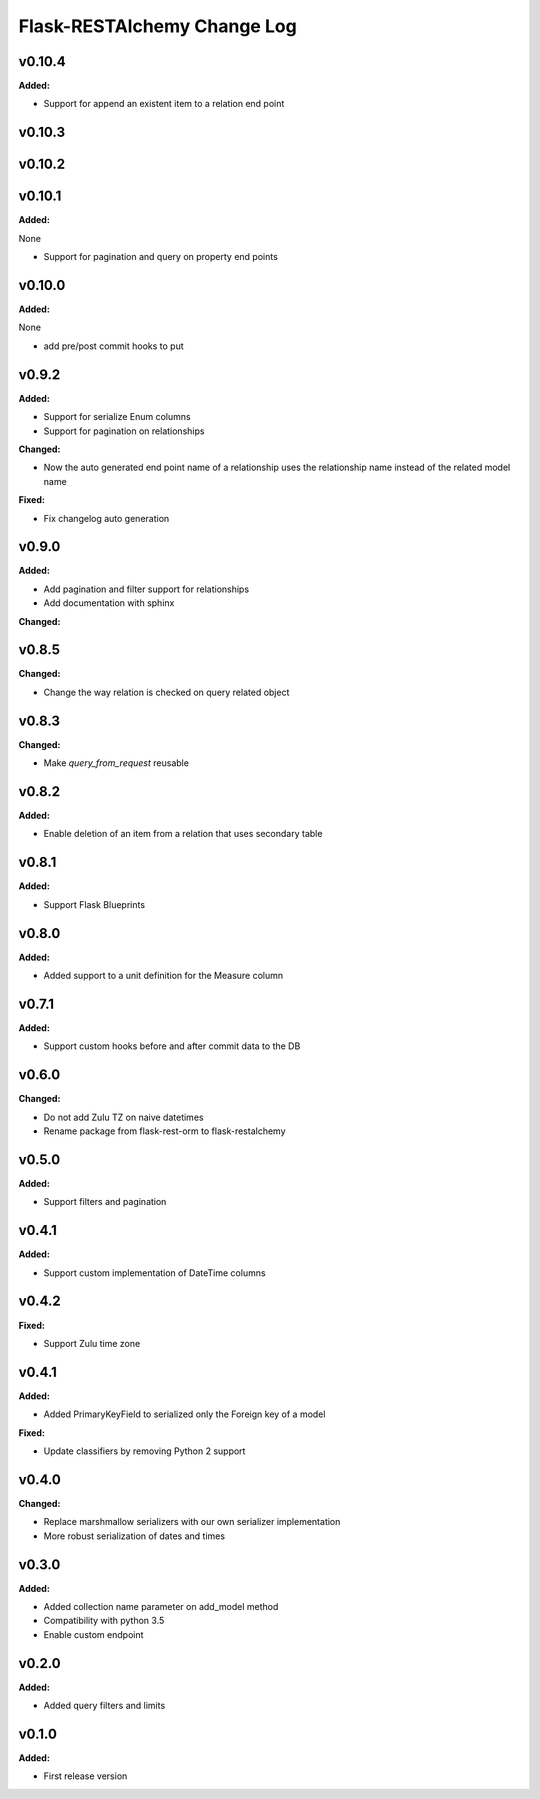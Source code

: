 ============================
Flask-RESTAlchemy Change Log
============================

.. current developments

v0.10.4
====================

**Added:**

* Support for append an existent item to a relation end point




v0.10.3
====================



v0.10.2
====================



v0.10.1
====================

**Added:**

None

* Support for pagination and query on property end points




v0.10.0
====================

**Added:**

None

* add pre/post commit hooks to put




v0.9.2
====================

**Added:**

* Support for serialize Enum columns
* Support for pagination on relationships


**Changed:**

* Now the auto generated end point name of a relationship uses the relationship name instead of the related model name

**Fixed:**

* Fix changelog auto generation


v0.9.0
====================

**Added:**

* Add pagination and filter support for relationships
* Add documentation with sphinx

**Changed:**


v0.8.5
====================

**Changed:**

* Change the way relation is checked on query related object

v0.8.3
====================

**Changed:**

* Make `query_from_request` reusable

v0.8.2
====================

**Added:**

* Enable deletion of an item from a relation that uses secondary table


v0.8.1
====================

**Added:**

* Support Flask Blueprints

v0.8.0
====================

**Added:**

* Added support to a unit definition for the Measure column

v0.7.1
====================

**Added:**

* Support custom hooks before and after commit data to the DB

v0.6.0
====================

**Changed:**

* Do not add Zulu TZ on naive datetimes
* Rename package from flask-rest-orm to flask-restalchemy

v0.5.0
====================

**Added:**

* Support filters and pagination

v0.4.1
====================

**Added:**

* Support custom implementation of DateTime columns

v0.4.2
====================

**Fixed:**

* Support Zulu time zone

v0.4.1
====================

**Added:**

* Added PrimaryKeyField to serialized only the Foreign key of a model

**Fixed:**

* Update classifiers by removing Python 2 support

v0.4.0
====================

**Changed:**

* Replace marshmallow serializers with our own serializer implementation
* More robust serialization of dates and times

v0.3.0
====================

**Added:**

* Added collection name parameter on add_model method
* Compatibility with python 3.5
* Enable custom endpoint

v0.2.0
====================

**Added:**

* Added query filters and limits

v0.1.0
====================

**Added:**

* First release version

